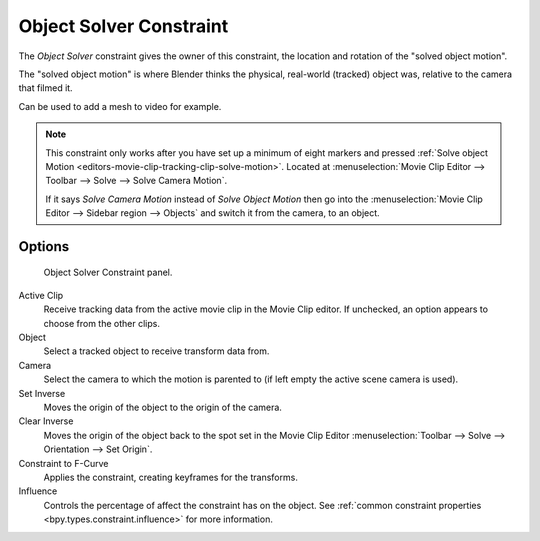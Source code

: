 .. index:: Object Constraints; Object Solver Constraint
.. _bpy.types.ObjectSolverConstraint:

************************
Object Solver Constraint
************************

The *Object Solver* constraint gives the owner of this constraint,
the location and rotation of the "solved object motion".

The "solved object motion" is where Blender thinks the physical,
real-world (tracked) object was, relative to the camera that filmed it.

Can be used to add a mesh to video for example.

.. note::

   This constraint only works after you have set up a minimum of eight markers and pressed
   :ref:`Solve object Motion <editors-movie-clip-tracking-clip-solve-motion>`.
   Located at :menuselection:`Movie Clip Editor --> Toolbar --> Solve --> Solve Camera Motion`.

   If it says *Solve Camera Motion* instead of *Solve Object Motion* then go into
   the :menuselection:`Movie Clip Editor --> Sidebar region --> Objects`
   and switch it from the camera, to an object.


Options
=======

.. figure:: /images/animation_constraints_motion-tracking_object-solver_panel.png

   Object Solver Constraint panel.

Active Clip
   Receive tracking data from the active movie clip in the Movie Clip editor.
   If unchecked, an option appears to choose from the other clips.

Object
   Select a tracked object to receive transform data from.

Camera
   Select the camera to which the motion is parented to (if left empty the active scene camera is used).

Set Inverse
   Moves the origin of the object to the origin of the camera.
Clear Inverse
   Moves the origin of the object back to the spot set
   in the Movie Clip Editor :menuselection:`Toolbar --> Solve --> Orientation --> Set Origin`.

Constraint to F-Curve
   Applies the constraint, creating keyframes for the transforms.

Influence
   Controls the percentage of affect the constraint has on the object.
   See :ref:`common constraint properties <bpy.types.constraint.influence>` for more information.
